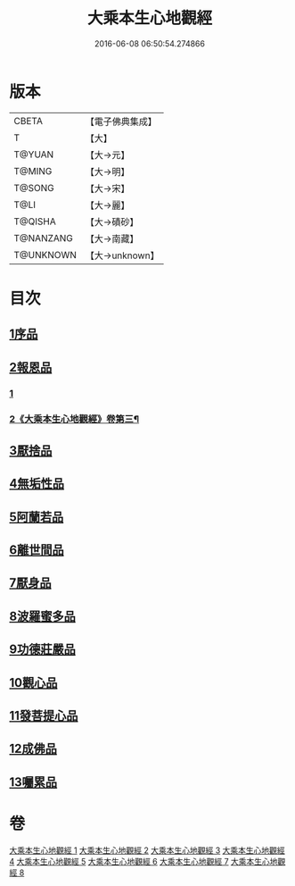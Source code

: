 #+TITLE: 大乘本生心地觀經 
#+DATE: 2016-06-08 06:50:54.274866

* 版本
 |     CBETA|【電子佛典集成】|
 |         T|【大】     |
 |    T@YUAN|【大→元】   |
 |    T@MING|【大→明】   |
 |    T@SONG|【大→宋】   |
 |      T@LI|【大→麗】   |
 |   T@QISHA|【大→磧砂】  |
 | T@NANZANG|【大→南藏】  |
 | T@UNKNOWN|【大→unknown】|

* 目次
** [[file:KR6b0008_001.txt::001-0291a5][1序品]]
** [[file:KR6b0008_002.txt::002-0296b24][2報恩品]]
*** [[file:KR6b0008_002.txt::002-0296b24][1]]
*** [[file:KR6b0008_003.txt::003-0301a4][2《大乘本生心地觀經》卷第三¶]]
** [[file:KR6b0008_004.txt::004-0306b19][3厭捨品]]
** [[file:KR6b0008_005.txt::005-0312c13][4無垢性品]]
** [[file:KR6b0008_005.txt::005-0315c27][5阿蘭若品]]
** [[file:KR6b0008_006.txt::006-0317c3][6離世間品]]
** [[file:KR6b0008_006.txt::006-0321a14][7厭身品]]
** [[file:KR6b0008_007.txt::007-0322b3][8波羅蜜多品]]
** [[file:KR6b0008_007.txt::007-0324c7][9功德莊嚴品]]
** [[file:KR6b0008_008.txt::008-0326c3][10觀心品]]
** [[file:KR6b0008_008.txt::008-0328b7][11發菩提心品]]
** [[file:KR6b0008_008.txt::008-0329b9][12成佛品]]
** [[file:KR6b0008_008.txt::008-0330c2][13囑累品]]

* 卷
[[file:KR6b0008_001.txt][大乘本生心地觀經 1]]
[[file:KR6b0008_002.txt][大乘本生心地觀經 2]]
[[file:KR6b0008_003.txt][大乘本生心地觀經 3]]
[[file:KR6b0008_004.txt][大乘本生心地觀經 4]]
[[file:KR6b0008_005.txt][大乘本生心地觀經 5]]
[[file:KR6b0008_006.txt][大乘本生心地觀經 6]]
[[file:KR6b0008_007.txt][大乘本生心地觀經 7]]
[[file:KR6b0008_008.txt][大乘本生心地觀經 8]]


